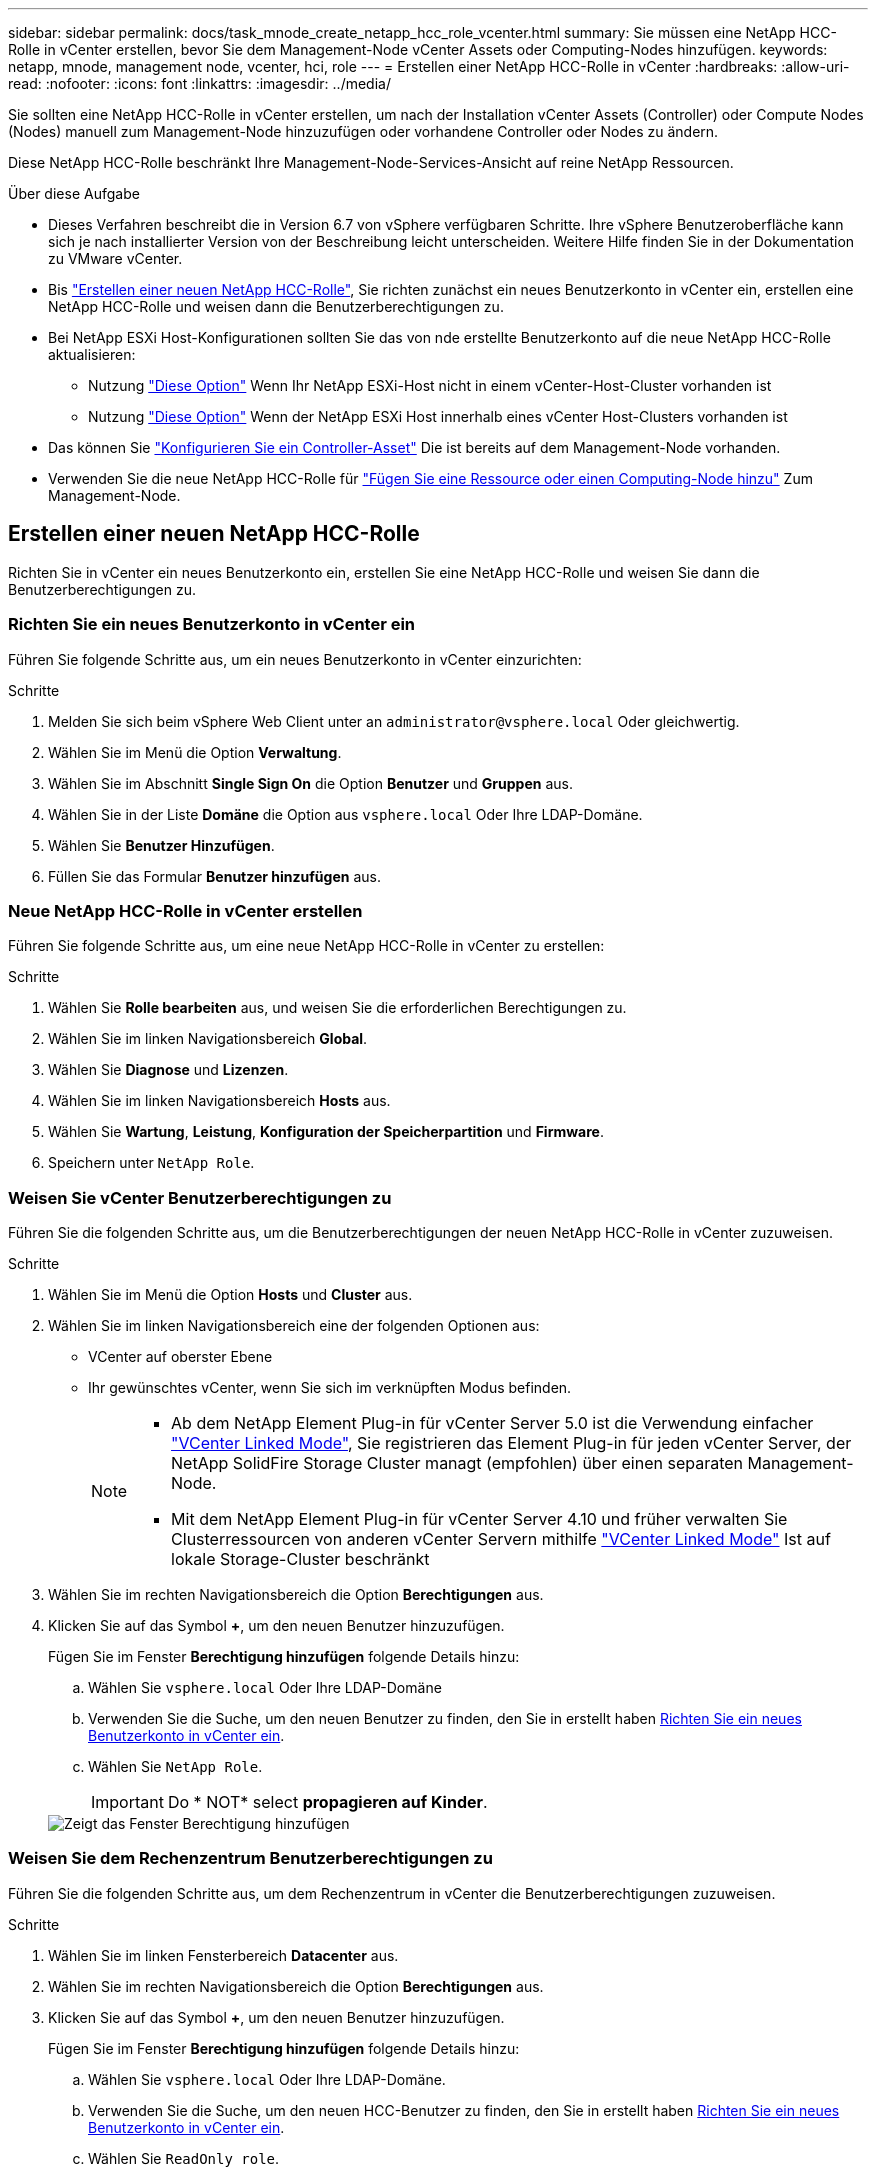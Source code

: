 ---
sidebar: sidebar 
permalink: docs/task_mnode_create_netapp_hcc_role_vcenter.html 
summary: Sie müssen eine NetApp HCC-Rolle in vCenter erstellen, bevor Sie dem Management-Node vCenter Assets oder Computing-Nodes hinzufügen. 
keywords: netapp, mnode, management node, vcenter, hci, role 
---
= Erstellen einer NetApp HCC-Rolle in vCenter
:hardbreaks:
:allow-uri-read: 
:nofooter: 
:icons: font
:linkattrs: 
:imagesdir: ../media/


[role="lead"]
Sie sollten eine NetApp HCC-Rolle in vCenter erstellen, um nach der Installation vCenter Assets (Controller) oder Compute Nodes (Nodes) manuell zum Management-Node hinzuzufügen oder vorhandene Controller oder Nodes zu ändern.

Diese NetApp HCC-Rolle beschränkt Ihre Management-Node-Services-Ansicht auf reine NetApp Ressourcen.

.Über diese Aufgabe
* Dieses Verfahren beschreibt die in Version 6.7 von vSphere verfügbaren Schritte. Ihre vSphere Benutzeroberfläche kann sich je nach installierter Version von der Beschreibung leicht unterscheiden. Weitere Hilfe finden Sie in der Dokumentation zu VMware vCenter.
* Bis link:task_mnode_create_netapp_hcc_role_vcenter.html#create-a-new-netapp-hcc-role["Erstellen einer neuen NetApp HCC-Rolle"], Sie richten zunächst ein neues Benutzerkonto in vCenter ein, erstellen eine NetApp HCC-Rolle und weisen dann die Benutzerberechtigungen zu.
* Bei NetApp ESXi Host-Konfigurationen sollten Sie das von nde erstellte Benutzerkonto auf die neue NetApp HCC-Rolle aktualisieren:
+
** Nutzung link:task_mnode_create_netapp_hcc_role_vcenter.html#netapp-esxi-host-does-not-exist-in-a-vcenter-host-cluster["Diese Option"] Wenn Ihr NetApp ESXi-Host nicht in einem vCenter-Host-Cluster vorhanden ist
** Nutzung link:task_mnode_create_netapp_hcc_role_vcenter.html#netapp-esxi-host-exists-in-a-vcenter-host-cluster["Diese Option"] Wenn der NetApp ESXi Host innerhalb eines vCenter Host-Clusters vorhanden ist


* Das können Sie link:task_mnode_create_netapp_hcc_role_vcenter.html#controller-asset-already-exists-on-the-management-node["Konfigurieren Sie ein Controller-Asset"] Die ist bereits auf dem Management-Node vorhanden.
* Verwenden Sie die neue NetApp HCC-Rolle für link:task_mnode_create_netapp_hcc_role_vcenter.html#add-an-asset-or-a-compute-node-to-the-management-node["Fügen Sie eine Ressource oder einen Computing-Node hinzu"] Zum Management-Node.




== Erstellen einer neuen NetApp HCC-Rolle

Richten Sie in vCenter ein neues Benutzerkonto ein, erstellen Sie eine NetApp HCC-Rolle und weisen Sie dann die Benutzerberechtigungen zu.



=== Richten Sie ein neues Benutzerkonto in vCenter ein

Führen Sie folgende Schritte aus, um ein neues Benutzerkonto in vCenter einzurichten:

.Schritte
. Melden Sie sich beim vSphere Web Client unter an `\administrator@vsphere.local` Oder gleichwertig.
. Wählen Sie im Menü die Option *Verwaltung*.
. Wählen Sie im Abschnitt *Single Sign On* die Option *Benutzer* und *Gruppen* aus.
. Wählen Sie in der Liste *Domäne* die Option aus `vsphere.local` Oder Ihre LDAP-Domäne.
. Wählen Sie *Benutzer Hinzufügen*.
. Füllen Sie das Formular *Benutzer hinzufügen* aus.




=== Neue NetApp HCC-Rolle in vCenter erstellen

Führen Sie folgende Schritte aus, um eine neue NetApp HCC-Rolle in vCenter zu erstellen:

.Schritte
. Wählen Sie *Rolle bearbeiten* aus, und weisen Sie die erforderlichen Berechtigungen zu.
. Wählen Sie im linken Navigationsbereich *Global*.
. Wählen Sie *Diagnose* und *Lizenzen*.
. Wählen Sie im linken Navigationsbereich *Hosts* aus.
. Wählen Sie *Wartung*, *Leistung*, *Konfiguration der Speicherpartition* und *Firmware*.
. Speichern unter `NetApp Role`.




=== Weisen Sie vCenter Benutzerberechtigungen zu

Führen Sie die folgenden Schritte aus, um die Benutzerberechtigungen der neuen NetApp HCC-Rolle in vCenter zuzuweisen.

.Schritte
. Wählen Sie im Menü die Option *Hosts* und *Cluster* aus.
. Wählen Sie im linken Navigationsbereich eine der folgenden Optionen aus:
+
** VCenter auf oberster Ebene
** Ihr gewünschtes vCenter, wenn Sie sich im verknüpften Modus befinden.
+
[NOTE]
====
*** Ab dem NetApp Element Plug-in für vCenter Server 5.0 ist die Verwendung einfacher https://docs.netapp.com/us-en/vcp/vcp_concept_linkedmode.html["VCenter Linked Mode"^], Sie registrieren das Element Plug-in für jeden vCenter Server, der NetApp SolidFire Storage Cluster managt (empfohlen) über einen separaten Management-Node.
*** Mit dem NetApp Element Plug-in für vCenter Server 4.10 und früher verwalten Sie Clusterressourcen von anderen vCenter Servern mithilfe https://docs.netapp.com/us-en/vcp/vcp_concept_linkedmode.html["VCenter Linked Mode"^] Ist auf lokale Storage-Cluster beschränkt


====


. Wählen Sie im rechten Navigationsbereich die Option *Berechtigungen* aus.
. Klicken Sie auf das Symbol *+*, um den neuen Benutzer hinzuzufügen.
+
Fügen Sie im Fenster *Berechtigung hinzufügen* folgende Details hinzu:

+
.. Wählen Sie `vsphere.local` Oder Ihre LDAP-Domäne
.. Verwenden Sie die Suche, um den neuen Benutzer zu finden, den Sie in erstellt haben <<Richten Sie ein neues Benutzerkonto in vCenter ein>>.
.. Wählen Sie `NetApp Role`.
+

IMPORTANT: Do * NOT* select *propagieren auf Kinder*.

+
image::mnode_new_HCC_role_vcenter.PNG[Zeigt das Fenster Berechtigung hinzufügen]







=== Weisen Sie dem Rechenzentrum Benutzerberechtigungen zu

Führen Sie die folgenden Schritte aus, um dem Rechenzentrum in vCenter die Benutzerberechtigungen zuzuweisen.

.Schritte
. Wählen Sie im linken Fensterbereich *Datacenter* aus.
. Wählen Sie im rechten Navigationsbereich die Option *Berechtigungen* aus.
. Klicken Sie auf das Symbol *+*, um den neuen Benutzer hinzuzufügen.
+
Fügen Sie im Fenster *Berechtigung hinzufügen* folgende Details hinzu:

+
.. Wählen Sie `vsphere.local` Oder Ihre LDAP-Domäne.
.. Verwenden Sie die Suche, um den neuen HCC-Benutzer zu finden, den Sie in erstellt haben <<Richten Sie ein neues Benutzerkonto in vCenter ein>>.
.. Wählen Sie `ReadOnly role`.
+

IMPORTANT: Do * NOT* select *propagieren auf Kinder*.







=== Weisen Sie NetApp HCI-Datastores Benutzerberechtigungen zu

Führen Sie die folgenden Schritte aus, um den NetApp HCI-Datastores in vCenter die Benutzerberechtigungen zuzuweisen.

.Schritte
. Wählen Sie im linken Fensterbereich *Datacenter* aus.
. Erstellen Sie einen neuen Speicherordner. Klicken Sie mit der rechten Maustaste auf *Datacenter* und wählen Sie *Speicherordner erstellen*.
. Übertragen Sie alle NetApp HCI-Datastores vom Storage-Cluster und lokal auf den Computing-Node in den neuen Speicherordner.
. Wählen Sie den neuen Speicherordner aus.
. Wählen Sie im rechten Navigationsbereich die Option *Berechtigungen* aus.
. Klicken Sie auf das Symbol *+*, um den neuen Benutzer hinzuzufügen.
+
Fügen Sie im Fenster *Berechtigung hinzufügen* folgende Details hinzu:

+
.. Wählen Sie `vsphere.local` Oder Ihre LDAP-Domäne.
.. Verwenden Sie die Suche, um den neuen HCC-Benutzer zu finden, den Sie in erstellt haben <<Richten Sie ein neues Benutzerkonto in vCenter ein>>.
.. Wählen Sie `Administrator role`.
.. Wählen Sie *auf Kinder übertragen*.






=== Weisen Sie einem NetApp Host-Cluster Benutzerberechtigungen zu

Führen Sie die folgenden Schritte durch, um die Benutzerberechtigungen einem NetApp Host-Cluster in vCenter zuzuweisen.

.Schritte
. Wählen Sie im linken Navigationsbereich das NetApp Host-Cluster aus.
. Wählen Sie im rechten Navigationsbereich die Option *Berechtigungen* aus.
. Klicken Sie auf das Symbol *+*, um den neuen Benutzer hinzuzufügen.
+
Fügen Sie im Fenster *Berechtigung hinzufügen* folgende Details hinzu:

+
.. Wählen Sie `vsphere.local` Oder Ihre LDAP-Domäne.
.. Verwenden Sie die Suche, um den neuen HCC-Benutzer zu finden, den Sie in erstellt haben <<Richten Sie ein neues Benutzerkonto in vCenter ein>>.
.. Wählen Sie `NetApp Role` Oder `Administrator`.
.. Wählen Sie *auf Kinder übertragen*.






== NetApp ESXi Hostkonfigurationen

Bei NetApp ESXi Hostkonfigurationen sollten Sie das von der nde erstellte Benutzerkonto auf die neue NetApp HCC-Rolle aktualisieren.



=== Der NetApp ESXi-Host ist nicht in einem vCenter-Host-Cluster vorhanden

Wenn der NetApp ESXi-Host nicht in einem vCenter-Host-Cluster vorhanden ist, können Sie das folgende Verfahren verwenden, um die NetApp HCC-Rolle und Benutzerberechtigungen in vCenter zuzuweisen.

.Schritte
. Wählen Sie im Menü die Option *Hosts* und *Cluster* aus.
. Wählen Sie im linken Navigationsbereich den NetApp ESXi Host aus.
. Wählen Sie im rechten Navigationsbereich die Option *Berechtigungen* aus.
. Klicken Sie auf das Symbol *+*, um den neuen Benutzer hinzuzufügen.
+
Fügen Sie im Fenster *Berechtigung hinzufügen* folgende Details hinzu:

+
.. Wählen Sie `vsphere.local` Oder Ihre LDAP-Domäne.
.. Verwenden Sie die Suche, um den neuen Benutzer zu finden, den Sie in erstellt haben <<Richten Sie ein neues Benutzerkonto in vCenter ein>>.
.. Wählen Sie `NetApp Role` Oder `Administrator`.


. Wählen Sie *auf Kinder übertragen*.




=== Der NetApp ESXi-Host ist in einem vCenter-Host-Cluster vorhanden

Wenn ein NetApp ESXi Host innerhalb eines vCenter Host Clusters mit ESXi Hosts anderer Anbieter vorhanden ist, können Sie im folgenden Verfahren die NetApp HCC-Rolle und die Benutzerberechtigungen in vCenter zuweisen.

. Wählen Sie im Menü die Option *Hosts* und *Cluster* aus.
. Erweitern Sie im linken Navigationsbereich den gewünschten Host-Cluster.
. Wählen Sie im rechten Navigationsbereich die Option *Berechtigungen* aus.
. Klicken Sie auf das Symbol *+*, um den neuen Benutzer hinzuzufügen.
+
Fügen Sie im Fenster *Berechtigung hinzufügen* folgende Details hinzu:

+
.. Wählen Sie `vsphere.local` Oder Ihre LDAP-Domäne.
.. Verwenden Sie die Suche, um den neuen Benutzer zu finden, den Sie in erstellt haben <<Richten Sie ein neues Benutzerkonto in vCenter ein>>.
.. Wählen Sie `NetApp Role`.
+

IMPORTANT: Do * NOT* select *propagieren auf Kinder*.



. Wählen Sie im linken Navigationsbereich einen NetApp ESXi Host aus.
. Wählen Sie im rechten Navigationsbereich die Option *Berechtigungen* aus.
. Klicken Sie auf das Symbol *+*, um den neuen Benutzer hinzuzufügen.
+
Fügen Sie im Fenster *Berechtigung hinzufügen* folgende Details hinzu:

+
.. Wählen Sie `vsphere.local` Oder Ihre LDAP-Domäne.
.. Verwenden Sie die Suche, um den neuen Benutzer zu finden, den Sie in erstellt haben <<Richten Sie ein neues Benutzerkonto in vCenter ein>>.
.. Wählen Sie `NetApp Role` Oder `Administrator`.
.. Wählen Sie *auf Kinder übertragen*.


. Wiederholen Sie diesen Vorgang für verbleibende NetApp ESXi Hosts im Host-Cluster.




== Die Controller-Ressource ist bereits auf dem Management-Node vorhanden

Wenn bereits ein Controller-Asset auf dem Management-Node vorhanden ist, führen Sie die folgenden Schritte aus, um den Controller mithilfe von zu konfigurieren `PUT /assets /{asset_id} /controllers /{controller_id}`.

.Schritte
. Zugriff auf die mNode-Service-API-UI auf dem Management-Node:
+
`https://<ManagementNodeIP>/mnode`

. Wählen Sie *autorisieren* aus, und geben Sie die Anmeldeinformationen ein, um auf die API-Aufrufe zuzugreifen.
. Wählen Sie `GET /assets` Um die übergeordnete ID zu erhalten.
. Wählen Sie `PUT /assets /{asset_id} /controllers /{controller_id}`.
+
.. Geben Sie die im Account-Setup erstellten Anmeldeinformationen in den Text der Anforderung ein.






== Fügen Sie dem Management-Node eine Ressource oder einen Computing-Node hinzu

Wenn Sie nach der Installation manuell ein neues Asset oder einen Compute Node (und BMC-Ressourcen) hinzufügen müssen, verwenden Sie das neue HCC-Benutzerkonto, das Sie in erstellt haben <<Richten Sie ein neues Benutzerkonto in vCenter ein>>. Weitere Informationen finden Sie unter link:task_mnode_add_assets.html["Fügen Sie dem Management-Node Computing- und Controller-Ressourcen hinzu"].



== Weitere Informationen

* https://docs.netapp.com/us-en/vcp/index.html["NetApp Element Plug-in für vCenter Server"^]
* https://www.netapp.com/hybrid-cloud/hci-documentation/["Seite „NetApp HCI Ressourcen“"^]

